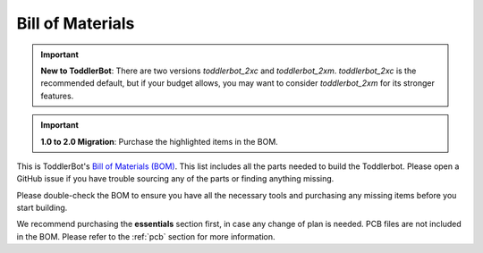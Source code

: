 .. _bill_of_materials:

Bill of Materials
=================

.. important::
   **New to ToddlerBot**: There are two versions `toddlerbot_2xc` and `toddlerbot_2xm`. `toddlerbot_2xc` is the recommended default, but if your budget allows, 
   you may want to consider `toddlerbot_2xm` for its stronger features.

.. important::
   **1.0 to 2.0 Migration**: Purchase the highlighted items in the BOM.

This is ToddlerBot's `Bill of Materials (BOM) <https://docs.google.com/spreadsheets/d/e/2PACX-1vQmoxJnTnUaQ_-WAAjnchBhaX5HZ4ElUV5pXksEV6GEbeEjiie1E_BdN9XCMt6FtfBaopXoaeSOeMDg/pubhtml>`_. 
This list includes all the parts needed to build the Toddlerbot. Please open a GitHub issue if you have trouble sourcing any of the parts
or finding anything missing.

Please double-check the BOM to ensure you have all the necessary tools and purchasing any missing items before you start building.

We recommend purchasing the **essentials** section first, in case any change of plan is needed.
PCB files are not included in the BOM. Please refer to the :ref:`pcb` section for more information.

.. raw:: html

    <iframe src="https://docs.google.com/spreadsheets/d/e/2PACX-1vQmoxJnTnUaQ_-WAAjnchBhaX5HZ4ElUV5pXksEV6GEbeEjiie1E_BdN9XCMt6FtfBaopXoaeSOeMDg/pubhtml?widget=true&amp;headers=false" width="100%" height="600"></iframe>
